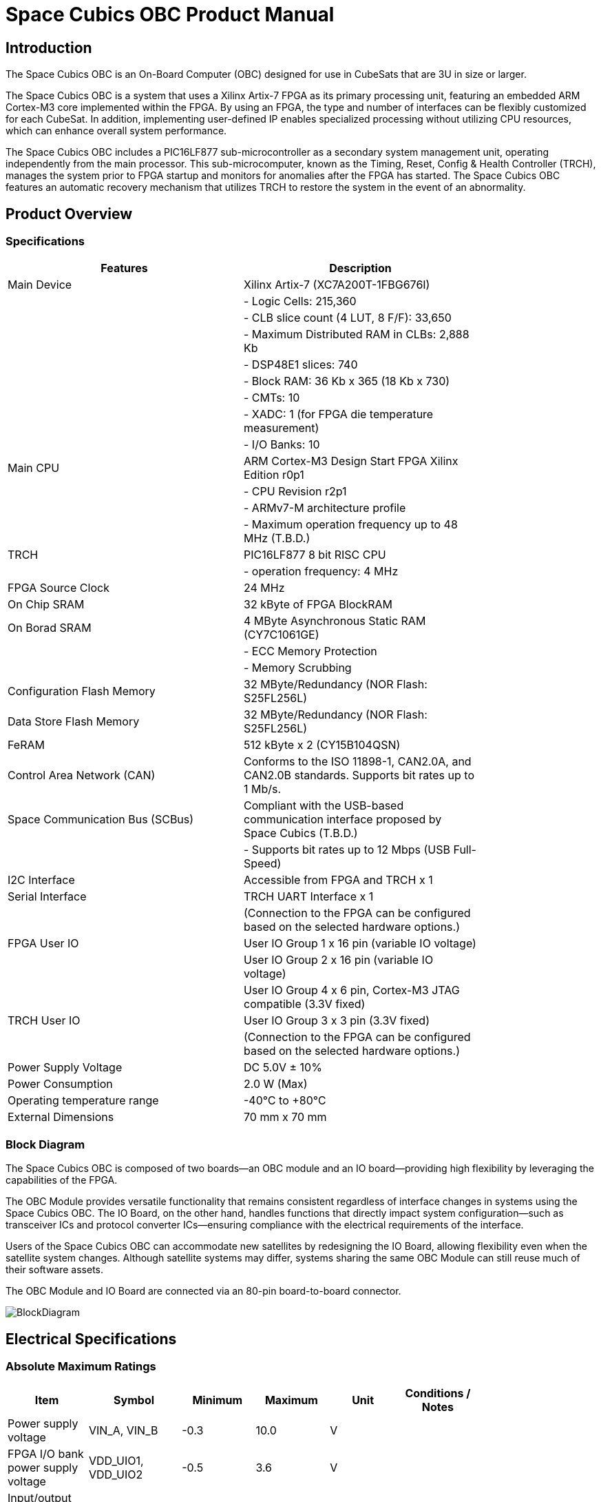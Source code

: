 = Space Cubics OBC Product Manual =

== Introduction ==
The Space Cubics OBC is an On-Board Computer (OBC) designed for use in CubeSats that are 3U in size or larger.

The Space Cubics OBC is a system that uses a Xilinx Artix-7 FPGA as its primary processing unit, featuring an embedded ARM Cortex-M3 core implemented within the FPGA.
By using an FPGA, the type and number of interfaces can be flexibly customized for each CubeSat.
In addition, implementing user-defined IP enables specialized processing without utilizing CPU resources, which can enhance overall system performance.

The Space Cubics OBC includes a PIC16LF877 sub-microcontroller as a secondary system management unit, operating independently from the main processor.
This sub-microcomputer, known as the Timing, Reset, Config & Health Controller (TRCH), manages the system prior to FPGA startup and monitors for anomalies after the FPGA has started.
The Space Cubics OBC features an automatic recovery mechanism that utilizes TRCH to restore the system in the event of an abnormality.

== Product Overview ==

=== Specifications ===
[width="80%",options="header"]
|====
| Features | Description

| Main Device | Xilinx Artix-7 (XC7A200T-1FBG676I)
| | - Logic Cells: 215,360
| | - CLB slice count (4 LUT, 8 F/F): 33,650
| | - Maximum Distributed RAM in CLBs: 2,888 Kb
| | - DSP48E1 slices: 740
| | - Block RAM: 36 Kb x 365 (18 Kb x 730)
| | - CMTs: 10
| | - XADC: 1 (for FPGA die temperature measurement)
| | - I/O Banks: 10
| Main CPU | ARM Cortex-M3 Design Start FPGA Xilinx Edition r0p1
| | - CPU Revision r2p1
| | - ARMv7-M architecture profile
| | - Maximum operation frequency up to 48 MHz (T.B.D.)
| TRCH | PIC16LF877 8 bit RISC CPU
| | - operation frequency: 4 MHz
| FPGA Source Clock | 24 MHz
| On Chip SRAM | 32 kByte of FPGA BlockRAM
| On Borad SRAM | 4 MByte Asynchronous Static RAM (CY7C1061GE)
| | - ECC Memory Protection
| | - Memory Scrubbing
| Configuration Flash Memory | 32 MByte/Redundancy (NOR Flash: S25FL256L)
| Data Store Flash Memory | 32 MByte/Redundancy (NOR Flash: S25FL256L)
| FeRAM | 512 kByte x 2 (CY15B104QSN)
| Control Area Network (CAN) | Conforms to the ISO 11898-1, CAN2.0A, and CAN2.0B standards. Supports bit rates up to 1 Mb/s.
| Space Communication Bus (SCBus) | Compliant with the USB-based communication interface proposed by Space Cubics (T.B.D.)
| | - Supports bit rates up to 12 Mbps (USB Full-Speed)
| I2C Interface | Accessible from FPGA and TRCH x 1
| Serial Interface | TRCH UART Interface x 1
| | (Connection to the FPGA can be configured based on the selected hardware options.)
| FPGA User IO| User IO Group 1 x 16 pin (variable IO voltage)
| | User IO Group 2 x 16 pin (variable IO voltage)
| | User IO Group 4 x 6 pin, Cortex-M3 JTAG compatible (3.3V fixed)
| TRCH User IO| User IO Group 3 x 3 pin (3.3V fixed)
| | (Connection to the FPGA can be configured based on the selected hardware options.)
| Power Supply Voltage | DC 5.0V ± 10%
| Power Consumption | 2.0 W (Max)
| Operating temperature range | -40℃ to +80℃
| External Dimensions | 70 mm x 70 mm
|====

=== Block Diagram ===
The Space Cubics OBC is composed of two boards—an OBC module and an IO board—providing high flexibility by leveraging the capabilities of the FPGA.

The OBC Module provides versatile functionality that remains consistent regardless of interface changes in systems using the Space Cubics OBC.
The IO Board, on the other hand, handles functions that directly impact system configuration—such as transceiver ICs and protocol converter ICs—ensuring compliance with the electrical requirements of the interface.

Users of the Space Cubics OBC can accommodate new satellites by redesigning the IO Board, allowing flexibility even when the satellite system changes.
Although satellite systems may differ, systems sharing the same OBC Module can still reuse much of their software assets.

The OBC Module and IO Board are connected via an 80-pin board-to-board connector.

image::BlockDiagram.png[scaledwidth=100%]

== Electrical Specifications ==

=== Absolute Maximum Ratings ===
[width="80%",options="header"]
|====
| Item | Symbol | Minimum | Maximum | Unit | Conditions / Notes

| Power supply voltage | VIN_A, VIN_B | -0.3 | 10.0 | V | 
| FPGA I/O bank power supply voltage | VDD_UIO1, VDD_UIO2 | -0.5 | 3.6 | V | 
| Input/output voltage (excluding ULPI, CAN, and ICSP_MCLR_B signals) | VI, VO | -0.3 | OVDD + 0.3 | V | OVDD = VDD_3V3_SYS, VDD_3V3_IO, VDD_UIO1, and VDD_UIO2
| Input voltage (ULPI_DP and ULPI_DM signals) | VI_ULPI | -0.3 | 5.25 | V | 
| Input voltage (CANH and CANL signals) | VI_CAN | -7 | 16 | V | 
| Input voltage (ICSP_MCLR_B signals) | VI_ICSP_MCLR_B | 0 | 14 | V | 
| FPGA junction temperature | Tj_FPGA | | 125 | ℃ | 
| Operating temperature | Topr | -40 | 85 | ℃ | no condensation
| Storage temperature | Tstg | -40 | 85 | ℃ | 
|====

Absolute maximum rating defines the value that must not be exceeded, even momentarily, during any operating or testing condition.
Exceeding absolute maximum ratings can cause permanent damage to the device.
Please operate with a sufficient safety margin below the specified values.

=== Recommended Operating Conditions ===
[width="80%",options="header"]
|====
| Item | Symbol | Minimum | Standard | Maximum | Unit | Conditions / Notes

| Power supply voltage | VIN_A, VIN_B | 4.5 | 5.0 | 5.5 | V | 
| FPGA I/O bank supply voltage | VDD_UIO1, VDD_UIO2 | 1.14 | | 3.465 | V | Power should be switched on and off simultaneously with VDD_3V3_IO, or only when VDD_3V3_IO is supplying 3.3V.
| Operating temperature | Topr | -40 | 25 | 80 | ℃ | no condensation
|====

=== Electrical Properties ===
[width="80%",options="header"]
|====
| Item | Symbol | Minimum | Standard | Maximum | Unit | Conditions / Notes

| Over-voltage protection (OVP) threshold voltage | Vovp_th | | 6.0 | | V | 
| Under-voltage lockout (UVLO) threshold voltage | Vuvlo_th_h | | 4.1 | | V | When VIN_A and/or VIN_B rise
| | Vuvlo_th_l | | 3.6 | | V | when VIN_A and/or VIN_B drop
| Over-current detection | Iocp_th_VIN_A | 1.3 | 1.6 | 1.9 | A | VIN_A
| | Iocp_th_VIN_B | 1.3 | 1.6 | 1.9 | A | VIN_B
| | Iocp_th_VDD_3V3_SYS | N/A | N/A | N/A | A | VDD_3V3_SYS
| | Iocp_th_VDD_3V3_IO | 0.42 | 0.57 | 0.73 | A | VDD_3V3_IO
| I/O power supply voltage | VDD_3V3_SYS | 2.97 | 3.3 | 3.465 | V | Iout_max = 100mA
| | VDD_3V3_IO | 2.97 | 3.3 | 3.465 | V | Iout_max = 300mA
|====

=== Power Circuit Configuration ===
The power supply circuit configuration of the OBC module is shown below.
Power supply inputs VIN_A (CON1 pins 1, 2, 3) and VIN_B (CON1 pins 78, 79, 80) operate redundantly, generating VDD_3V3_SYS_A and VDD_3V3_SYS_B independently. These two power lines are combined into VDD_3V3_SYS through ideal diodes and supply power to the TRCH and other components. Additionally, VDD_3V3_SYS is also provided externally via the IO board interface (CON1 pin 32). Since VDD_3V3_SYS is shared with internal circuits, its maximum current usage should not exceed 100 mA.

FPGA_PWR_EN activates each power IC, supplying power to internal circuits and external output pins as needed.

The generated power output nodes are equipped with current and voltage monitors, enabling power status monitoring from both TRCH and FPGA (M1-1, M1-2, M1-3, M2-1, M2-2, M2-3).

VDD_3V3_IO is supplied externally through the IO board interface (CON1 pins 37 and 38) and includes overcurrent protection rated at 300 mA.


image::power_supply_circuit.png[scaledwidth=100%]

== Interface Specifications ==
This section outlines the interface specifications for the Space Cubics OBC Module.

=== CON1 (IO Board Interface) ===
The IO Board interface connects the OBC Module and the IO Board.
This interface uses a Panasonic 0.5 mm pitch 80-pin connector (model number: AXK6S80547YG).
Use a socket with a mating height of 5 mm, 5.5 mm, or 8 mm to connect with the corresponding IO board.

Refer to the Board Layout Diagram for connector locations.

[width="80%",options="header"]
|====
| Pin Number | Pin Name | I/O | Power Domain | Description

| 1 | VIN_A | Power | - | power supply (VIN_A)
| 2 | VIN_A | Power | - | power supply (VIN_A)
| 3 | VIN_A | Power | - | power supply (VIN_A)
| 4 | ULPI_DP | Inout | - | SC Bus D + signal
| 5 | ULPI_DM | Inout | - | SC Bus D - signal
| 6 | GND | Power | - | power supply (GND)
| 7 | UIO1_00 | Inout | VDD_UIO1 | User IO1 Bit 0 signal is connected to FPGA pin IO_L13P_T2_MRCC_34 (pin: R3).
| 8 | UIO1_01 | Inout | VDD_UIO1 | User IO1 Bit 1 signal is connected to FPGA pin IO_L13N_T2_MRCC_34 (pin: P3).
| 9 | UIO1_02 | Inout | VDD_UIO1 | User IO1 Bit 2 signal is connected to FPGA pin IO_L14P_T2_SRCC_34 (pin: P4).
| 10 | UIO1_03 | Inout | VDD_UIO1 | User IO1 Bit 3 signal is connected to FPGA pin IO_L14N_T2_SRCC_34 (pin: N4).
| 11 | UIO1_04 | Inout | VDD_UIO1 | User IO1 Bit 4 signal is connected to FPGA pin IO_L11P_T1_SRCC_34 (pin: M2).
| 12 | UIO1_05 | Inout | VDD_UIO1 | User IO1 Bit 5 signal is connected to FPGA pin IO_L11N_T1_SRCC_34 (pin: L2).
| 13 | UIO1_06 | Inout | VDD_UIO1 | User IO1 Bit 6 signal is connected to FPGA pin IO_L10P_T1_34 (pin: H2).
| 14 | UIO1_07 | Inout | VDD_UIO1 | User IO1 Bit 7 signal is connected to FPGA pin IO_L10N_T1_34 (pin: H1).
| 15 | GND | Power | - | 電源(GND)
| 16 | UIO1_08 | Inout | VDD_UIO1 | User IO1 Bit 8 signal is connected to FPGA pin IO_L7P_T1_34 (pin: K1).
| 17 | UIO1_09 | Inout | VDD_UIO1 | User IO1 Bit 9 signal is connected to FPGA pin IO_L7N_T1_34 (pin: J1).
| 18 | UIO1_10 | Inout | VDD_UIO1 | User IO1 Bit 10 signal is connected to FPGA pin IO_L9P_T1_DQS_34 (pin: N1).
| 19 | UIO1_11 | Inout | VDD_UIO1 | User IO1 Bit 11 signal is connected to FPGA pin IO_L9N_T1_DQS_34 (pin: M1).
| 20 | UIO1_12 | Inout | VDD_UIO1 | User IO1 Bit 12 signal is connected to FPGA pin IO_L18P_T2_34 (pin: U2).
| 21 | UIO1_13 | Inout | VDD_UIO1 | User IO1 Bit 13 signal is connected to FPGA pin IO_L18N_T2_34 (pin: U1).
| 22 | UIO1_14 | Inout | VDD_UIO1 | User IO1 Bit 14 signal is connected to FPGA pin IO_L1P_T0_34 (pin: K3).
| 23 | UIO1_15 | Inout | VDD_UIO1 | User IO1 Bit 15 signal is connected to FPGA pin IO_L1N_T0_34 (pin: J3).
| 24 | GND | Power | - | power supply (GND)
| 25 | UIO3_00 | Inout | VDD_3V3_SYS / VDD_3V3_IOfootnote:hwopt[The power domain varies based on the hardware configuration. See <<hwopt,Hardware Options and IO Connections>>.] | Power domains differ depending on hardware options. See “Hardware options and IO connections” [fuzzy:*Hardware options and IO connections]. User IO3 Bit 0 signal is connected to RD4/PSP4 of the PIC16LF877. This can be reassigned to FPGA pin IO_L23P_T3_12 (pin: Y15) via hardware configuration options.
| 26 | UIO3_01 | Inout | VDD_3V3_SYS / VDD_3V3_IOfootnote:hwopt[] | User IO3 Bit 1 signal is connected to RD5/PSP5 of the PIC16LF877. This can be reassigned to FPGA pin IO_L23N_T3_12 (pin: AA15) via hardware configuration options.
| 27 | UIO3_02 | Inout | VDD_3V3_SYS / VDD_3V3_IOfootnote:hwopt[] | User IO3 Bit 2 signal is connected to RD6/PSP6 of the PIC16LF877. This can be reassigned to FPGA pin IO_L24P_T3_12 (pin: W14) via hardware configuration options.
| 28 | UIO4_00 | Input | VDD_3V3_IO| User IO4 Bit 0 signal is connected to FPGA pin IO_L22P_T3_12 (pin: AB16).
| 29 | GND | Power | - | power supply (GND)
| 30 | TRCH_UART_TX | Output | VDD_3V3_SYS / VDD_3V3_IOfootnote:hwopt[] | TRCH UART TX signal is connected to RC6/TX/CK of the PIC16LF877. This can be reassigned to FPGA pin IO_L24N_T3_12 (pin: W15) via hardware configuration options.
|====

[width="80%",options="header"]
|====
| Pin Number | Pin Name | I/O Type | Power Domain | Description 

| 31 | TRCH_UART_RX | Input | VDD_3V3_SYS / VDD_3V3_IOfootnote:hwopt[] | TRCH UART RX signal is connected to RC7/RX/DT of the PIC16LF877. Using hardware options, it can be reassigned to FPGA IO_L1N_T0_12 (pin: AE26).
| 32 | VDD_3V3_SYS | Power | - | power supply (VDD_3V3_SYS) output
| 33 | GND| Power | - | power supply (GND)
| 34 | I2C_EXT_SCL | Output | VDD_3V3_SYS | I2C SCL signal connects the PIC16LF877 RD2 PSP2 pin to the FPGA IO_L9P_T1_DQS_12 pin at AE22. It is pulled up with a 4.7 kΩ resistor.
| 35 | I2C_EXT_SDA | Inout | VDD_3V3_SYS | I2C SDA signal connects the PIC16LF877 RD3 PSP3 pin to the FPGA IO_L9N_T1_DQS_12 pin at AF22. It is pulled up with a 4.7 kΩ resistor.
| 36 | WDOG_OUT | Output | VDD_3V3_SYS / VDD_3V3_IOfootnote:hwopt[] | Watchdog output signal is connected to RE0/AN5/RD of the PIC16LF877. It can be switched to FPGA IO_L16N_T2_12 (pin: AF18) via hardware options.
| 37 | VDD_3V3_IO | Power | - | power supply (VDD_3V3_IO) output
| 38 | VDD_3V3_IO | Power | - | power supply (VDD_3V3_IO) output
| 39 | VDD_UIO1 | Power | - | power supply (VDD_UIO1)
| 40 | VDD_UIO1 | Power | - | power supply (VDD_UIO1)
| 41 | VDD_UIO2 | Power | - | power supply (VDD_UIO2)
| 42 | VDD_UIO2 | Power | - | power supply (VDD_UIO2)
| 43 | UIO4_05 | Inout | VDD_3V3_IO | User IO4 Bit 5 / CM3 NTRST signal is connected to FPGA IO_0_13 (pin: U24).
| 44 | UIO4_04 | Inout | VDD_3V3_IO | User IO4 Bit 4 / CM3 TDO and SWO signals are connected to FPGA IO_L16P_T2_13 (pin: W20).
| 45 | UIO4_03 | Inout | VDD_3V3_IO | User IO4 Bit 3 / CM3 TDI signal is connected to FPGA IO_L16N_T2_13 (pin: Y20).
| 46 | UIO4_02 | Inout | VDD_3V3_IO | User IO4 Bit 2 / CM3 TMS and SWDIO signals are connected to FPGA IO_L14N_T2_SRCC_13 (pin: Y21).
| 47 | UIO4_01 | Inout | VDD_3V3_IO | User IO4 Bit 1 / CM3 TCK and SWCLK signals are connected to FPGA IO_L14P_T2_SRCC_13 (pin: W21).
| 48 | GND| Power | - | power supply (GND)
| 49 | ICSP_PGD | Inout | VDD_3V3_SYS | PIC PGD signal is connected to RB7 / PGD of PIC16LF877.
| 50 | ICSP_PGC | Inout | VDD_3V3_SYS | PIC PGC signal is connected to RB6 / PGC of PIC16LF877.
| 51 | ICSP_MCLR_B | Input | VDD_3V3_SYS | PIC MCLR_B signal is connected to MCLR / VPP of PIC16LF877.
| 52 | GND| Power | - | power supply (GND)
| 53 | FPGA_TCK | Input | VDD_3V3_IO | FPGA JTAG TCK signal is connected to TCK_0 (pin: H12) of FPGA.
| 54 | FPGA_TDO | Output | VDD_3V3_IO | FPGA JTAG TDO signal is connected to TDO_0 (pin: J10) of FPGA.
| 55 | FPGA_TDI | Input | VDD_3V3_IO | FPGA JTAG TDI signal is connected to TDI_0 (pin: H10) of FPGA.
| 56 | FPGA_TMS | Input | VDD_3V3_IO | FPGA JTAG TMS signal is connected to TMS_0 (pin: H11) of FPGA.
| 57 | GND| Power| -| power supply (GND)
| 58 | UIO2_15 | Inout | VDD_UIO2 | User IO2 Bit 15 signal is connected to FPGA IO_L16N_T2_35 (pin: A4).
| 59 | UIO2_14 | Inout | VDD_UIO2 | User IO2 Bit 14 signal is connected to FPGA IO_L16P_T2_35 (pin: B4).
| 60 | UIO2_13 | Inout | VDD_UIO2 | User IO2 Bit 13 signal is connected to FPGA IO_L20N_T3_35 (pin: A2).
| 61 | UIO2_12 | Inout | VDD_UIO2 | User IO2 Bit 12 signal is connected to FPGA IO_L20P_T3_35 (pin: A3).
| 62 | UIO2_11 | Inout | VDD_UIO2 | User IO2 Bit 11 signal is connected to FPGA IO_L24N_T3_35 (pin: G1).
| 63 | UIO2_10 | Inout | VDD_UIO2 | User IO2 Bit 10 signal is connected to FPGA IO_L24P_T3_35 (pin: G2).
| 64 | UIO2_09 | Inout | VDD_UIO2 | User IO2 Bit 9 signal is connected to FPGA IO_L23N_T3_35 (pin: D1).
| 65 | UIO2_08 | Inout | VDD_UIO2 | User IO2 Bit 8 signal is connected to FPGA IO_L23P_T3_35 (pin: E1).
| 66 | GND| Power | - | power supply (GND)
| 67 | UIO2_07 | Inout | VDD_UIO2 | User IO2 Bit 7 signal is connected to FPGA IO_L21N_T3_DQS_35 (pin: B1).
| 68 | UIO2_06 | Inout | VDD_UIO2 | User IO2 Bit 6 signal is connected to FPGA IO_L21P_T3_DQS_35 (pin: C1).
| 69 | UIO2_05 | Inout | VDD_UIO2 | User IO2 Bit 5 signal is connected to FPGA IO_L14N_T2_SRCC_35 (pin: C4).
| 70 | UIO2_04 | Inout | VDD_UIO2 | User IO2 Bit 4 signal is connected to FPGA IO_L14P_T2_SRCC_35 (pin: D4).
|====

[width="80%",options="header"]
|====
| Pin Number | Pin Name | I/O Type | Power Domain | Description 

| 71 | UIO2_03 | Inout | VDD_UIO2 | User IO2 Bit 3 signal is connected to FPGA pin IO_L11N_T1_SRCC_35 (pin: F4).
| 72 | UIO2_02 | Inout | VDD_UIO2 | User IO2 Bit 2 signal is connected to FPGA pin IO_L11P_T1_SRCC_35 (pin: G4).
| 73 | UIO2_01 | Inout | VDD_UIO2 | User IO2 Bit 1 signal is connected to FPGA pin IO_L13N_T2_MRCC_35 (pin: D5).
| 74 | UIO2_00 | Inout | VDD_UIO2 | User IO2 Bit 0 signal is connected to FPGA pin IO_L13P_T2_MRCC_35 (pin: E5).
| 75 | GND | Power | - | power supply (GND)
| 76 | CANL | Inout | - | SC OBC CAN L signal
| 77 | CANH | Inout | - | SC OBC CAN H signal
| 78 | VIN_B | Power | - | power supply (VIN_B)
| 79 | VIN_B | Power | - | power supply (VIN_B)
| 80 | VIN_B | Power | - | power supply (VIN_B)
|====

==== Power Input ====
Power is supplied to the OBC from VIN_A and VIN_B.

The power supply voltage input range is 5.0V ±10%.

VIN_A and VIN_B each supply power to the OBC from independent power circuits to ensure redundancy.
If the OBC has only one power supply input, the same power source can be connected to both VIN_A and VIN_B.

==== User IO Group 1 and 2 ====
User IO Group 1 and 2 are signals connected to the FPGA that can be used freely by the user.
User IO Group 1 is assigned to FPGA Bank 34, while User IO Group 2 is assigned to FPGA Bank 35.

[width="80%",options="header"]
|====
| User IO | Signal Naming Convention | Number of IOs | FPGA Bank | Corresponding IO Power Pin

| Group 1 | UIO1_(Number) | 16 pins | Bank 34 | VDD_UIO1
| Group 2 | UIO2_(Number) | 16 pins | Bank 35 | VDD_UIO2
|====

The User IO Group can be utilized by supplying any IO voltage to VDD_UIO1 and VDD_UIO2.
Apply the correct IO voltage to the IO pin intended for use with the FPGA.

The FPGA IO power supply (VCCO) must be activated following the FPGA power-up sequence.
Applying voltage only when the VDD_3V3 signal from the OBC module is high ensures the FPGA power-up sequence is maintained.

Please configure the circuit according to the following circuit diagram.
This circuit example is for User IO Group 1. When applying it to User IO Group 2, please adjust the pin numbers and other relevant details accordingly.

image::user_io_vdd33.png[scaledwidth=100%]

When using User IO at 3.3 V or when the IO Board consumes less than 0.3 A, VDD_3V3 can serve as the power supply.

image::user_io_vdd16.png[scaledwidth=100%]

If User IO operates at 1.6 V or the IO Board’s current consumption is 0.3 A or more, use VDD_3V3 as the enable signal and provide power from the IO Board’s power supply.

[[hwopt]]
==== Hardware Options and IO Connections ====
User IO Group 3 and WDOG_OUT signals can be routed to either TRCH or the FPGA, depending on hardware configuration.
The connection configuration is fixed at shipment from Space Cubics and cannot be modified via software.

Please note that the signal power domain varies depending on whether it is connected to TRCH or the FPGA, so take care when designing the IO board.

[width="80%",options="header"]
|====
| User IO | Endpoint when TRCH is selected | Endpoint when FPGA is selected 

| UIO3_00 | PIC16LF877 RD4/PSP4 | FPGA IO_L23P_T3_12 (pin: Y15)
| UIO3_01 | PIC16LF877 RD5/PSP5 | FPGA IO_L23N_T3_12 (pin: AA15)
| UIO3_02 | PIC16LF877 RD6/PSP6 | FPGA IO_L24P_T3_12 (pin: W14)
| TRCH_UART_TX | PIC16LF877 RC6/TX/CK | FPGA IO_L24N_T3_12 (pin: W15)
| TRCH_UART_RX | PIC16LF877 RC7/RX/DT | FPGA IO_L1N_T0_12 (pin: AE26)
| WDOG_OUT | PIC16LF877 RE0/AN5/RD | FPGA IO_L16N_T2_12 (pin: AF18)
|====

* Power domain
** when TRCH is selected: `VDD_3V3_SYS`
** when FPGA is selected: `VDD_3V3_IO`

==== Debugger Connection ====

===== MPLAB PICkit4 =====
TRCH software can be programmed using Microchip’s MPLAB and the PICKit4 debugger/programmer.

Connect MPLAB PICKit4 to the following pins on the OBC Module.

[width="80%",options="header"]
|====
| MPLAB PICKit4 | OBC Module CON1 Pin No.

| 1: MCLR | 51
| 2: VDD | 32
| 3: Ground | 6, 15, 24, 29, 33, 48, 52, 57, 66, 75
| 4: PGD | 49
| 5: PGC | 50
| 6: N.C. | unconnected
| 7: N.C. | unconnected
| 8: N.C. | unconnected
|====

image::mplab_pickit4_connect.png[scaledwidth=100%]

===== Platform Cable USB II =====
FPGA programming and in-circuit debugging can be performed using the Xilinx Platform Cable USB II.

Connect the USB II Platform Cable to the designated pins on the OBC module as shown below.

[width="80%",options="header"]
|====
| Platform cable USB II | OBC Module CON1 Pin No.

| VREF | OBC power signal (37, 38, etc.)
| GND | 6, 15, 24, 29, 33, 48, 52, 57, 66, 75
| TCK | 53
| HALT | unconnected
| TDO | 54
| TDI | 55
| TMS | 56
|====

image::platform_cable_connect.png[scaledwidth=100%]

== OBC System Specifications ==
This section outlines the system specifications of the Space Cubics OBC.

The Space Cubics OBC is composed of an FPGA, functioning as the main processor on the board, and a TRCH, which manages the system and operates in coordination with the FPGA.
Users can customize the system freely by modifying both the FPGA logic and the TRCH program.

=== Power-on Operation ===
When power is applied to the OBC, the TRCH initializes first.

The TRCH monitors power status and temperature using sensors on the OBC board. If the conditions for FPGA operation are met, it sets FPGA_PWR_EN to HIGH to enable power to the FPGA.

When the FPGA is powered on, the TRCH uses the TRCH_CFG_MEM_SEL signal to select the memory for FPGA configuration.
After power is applied, the FPGA reads data from the configuration memory selected by the TRCH and carries out its configuration.

image::power_on_timing.png[scaledwidth=100%]

=== FPGA Status Monitoring via TRCH ===
TRCH monitors the watchdog signal (FPGA_WATCHDOG) from the FPGA to detect issues with FPGA configuration or software operation.

When the TRCH powers up the FPGA, configuration begins immediately [A].
Once configuration is complete, the Watchdog circuit within the System Monitor implemented in the FPGA begins toggling the FPGA_WATCHDOG signal connected to the TRCH, independent of software operation [B].
The TRCH verifies that the OBC's FPGA system is functioning correctly by checking that the FPGA_WATCHDOG signal toggles at regular intervals [C].
The System Monitor inside the FPGA detects that the Software Watchdog Timer has expired if the software fails to reset (kick) the timer within a set period (initially 128 seconds). When this happens, it stops toggling the FPGA_WATCHDOG signal [D].

image::watchdog_system.png[scaledwidth=100%]

=== System Reboot ===
TRCH monitors the Watchdog and Power Cycle Request signals from the FPGA, then initiates the FPGA system power cycle when necessary.

If the FPGA software fails to trigger the Software Watchdog Timer within a specified time due to a problem in the FPGA system, the FPGA_WATCHDOG signal stops toggling after a set period.
When TRCH detects that the FPGA_WATCHDOG signal has stopped, it switches off the FPGA power [A].

Before turning the FPGA power back on, the TRCH changes the configuration memory used by the FPGA [B].
This feature enables the FPGA to boot using data from a different configuration memory upon restart.
After the configuration memory is switched, the FPGA is powered on again to complete the power cycle [C].

Changes to configuration memory occur both when a fault is detected by the watchdog and when the system is restarted in response to a power cycle request signal from the FPGA.
When performing On the Fly rewriting of the configuration memory, if the new data causes a startup failure, the system will automatically restore the original configuration memory by rewriting it for the next startup and issuing a Power Cycle Request.

image::system_reboot.png[scaledwidth=100%]

== Board Status Circuit ==
The OBC Module has a function to monitor the OBC board status (power and temperature).

=== Power Status Monitoring ===
A Current and Voltage Monitor is integrated into the power supply nodes provided by the OBC Module.
The Current and Voltage Monitor IC uses a TEXAS INSTRUMENTS INA3221-Q1 to communicate with both the TRCH and FPGA through an I2C interface, providing power data readings.

The monitoring nodes for the Current and Voltage Monitor are specified as follows.

[width="80%",options="header"]
|====
| Current/Voltage Monitor No. | Slave Address | Channel | Node

| 1 | 0x40 | 1 | VDD_1V0
| | | 2 | VDD_1V8
| | | 3 | VDD_3V3
| 2 | 0x41 | 1 | VDD_3V3_SYS_A
| | | 2 | VDD_3V3_SYS_B
| | | 3 | VDD_3V3_IO
|====

For details on accessing the Current and Voltage Monitor, please consult the INA3221-Q1 datasheet.

=== Temperature Monitoring ===
The OBC Module includes three temperature sensors to monitor temperature.
The temperature sensor IC uses a TEXAS INSTRUMENTS TMQ175-Q1, which communicates with both the TRCH and FPGA via an I2C interface.

The mounting position and slave address for the temperature sensors are as follows.

image::temperature_sensor_layout.png[scaledwidth=100%]

[width="80%",options="header"]
|====
| IC No. | Slave Address

| IC16 | 0x4C
| IC17 | 0x4D
| IC20 | 0x4E
|====

== Board Layout Diagram ==

=== Space Cubics OBC Board Layout Diagram ===
image:sc-obc-layout.svg[]
